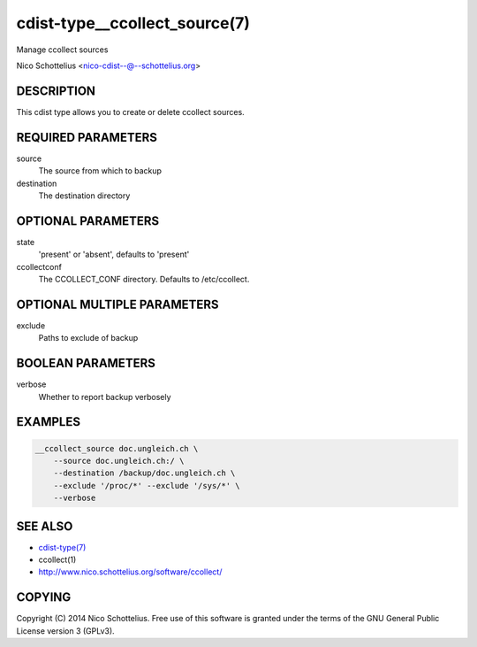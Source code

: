 cdist-type__ccollect_source(7)
==============================
Manage ccollect sources

Nico Schottelius <nico-cdist--@--schottelius.org>


DESCRIPTION
-----------
This cdist type allows you to create or delete ccollect sources.


REQUIRED PARAMETERS
-------------------
source
    The source from which to backup
destination
    The destination directory


OPTIONAL PARAMETERS
-------------------
state
    'present' or 'absent', defaults to 'present'
ccollectconf
    The CCOLLECT_CONF directory. Defaults to /etc/ccollect.


OPTIONAL MULTIPLE PARAMETERS
----------------------------
exclude
    Paths to exclude of backup


BOOLEAN PARAMETERS
------------------
verbose
    Whether to report backup verbosely


EXAMPLES
--------

.. code-block:: sh

    __ccollect_source doc.ungleich.ch \
        --source doc.ungleich.ch:/ \
        --destination /backup/doc.ungleich.ch \
        --exclude '/proc/*' --exclude '/sys/*' \
        --verbose


SEE ALSO
--------
- `cdist-type(7) <cdist-type.html>`_
- ccollect(1)
- http://www.nico.schottelius.org/software/ccollect/


COPYING
-------
Copyright \(C) 2014 Nico Schottelius. Free use of this software is
granted under the terms of the GNU General Public License version 3 (GPLv3).
